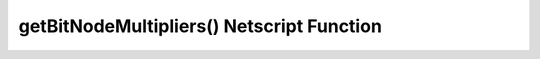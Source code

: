 getBitNodeMultipliers() Netscript Function
==========================================

.. js:function:: getBitNodeMultipliers()

    :RAM cost: 4 GB

    Returns an object containing the current BitNode multipliers. This function
    requires Source-File 5 in order to run. The multipliers are returned in
    decimal forms (e.g. 1.5 instead of 150%). The multipliers represent the
    difference between the current BitNode and the original BitNode (BitNode-1).
    For example, if the *CrimeMoney* multiplier has a value of 0.1, then that
    means that committing crimes in the current BitNode will only give 10% of
    the money you would have received in BitNode-1.

    The structure of the returned object is subject to change as BitNode
    multipliers get added to the game. Refer to the `source code here
    <https://github.com/danielyxie/bitburner/blob/master/src/BitNode/BitNodeMultipliers.ts>`_
    to see the name of the BitNode multipliers.

    Example::

        mults = getBitNodeMultipliers();
        print(mults.ServerMaxMoney);
        print(mults.HackExpGain);

